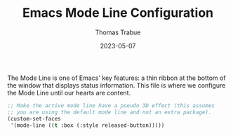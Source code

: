 #+TITLE:   Emacs Mode Line Configuration
#+AUTHOR:  Thomas Trabue
#+EMAIL:   tom.trabue@gmail.com
#+DATE:    2023-05-07
#+TAGS:
#+STARTUP: fold

The Mode Line is one of Emacs' key features: a thin ribbon at the bottom of the
window that displays status information. This file is where we configure the
Mode Line until our hearts are content.

#+begin_src emacs-lisp
  ;; Make the active mode line have a pseudo 3D effect (this assumes
  ;; you are using the default mode line and not an extra package).
  (custom-set-faces
   '(mode-line ((t :box (:style released-button)))))
#+end_src
